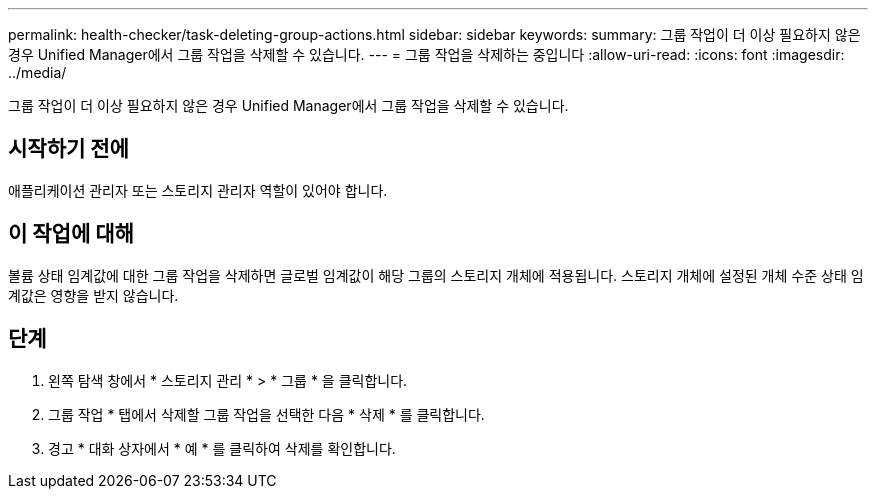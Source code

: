 ---
permalink: health-checker/task-deleting-group-actions.html 
sidebar: sidebar 
keywords:  
summary: 그룹 작업이 더 이상 필요하지 않은 경우 Unified Manager에서 그룹 작업을 삭제할 수 있습니다. 
---
= 그룹 작업을 삭제하는 중입니다
:allow-uri-read: 
:icons: font
:imagesdir: ../media/


[role="lead"]
그룹 작업이 더 이상 필요하지 않은 경우 Unified Manager에서 그룹 작업을 삭제할 수 있습니다.



== 시작하기 전에

애플리케이션 관리자 또는 스토리지 관리자 역할이 있어야 합니다.



== 이 작업에 대해

볼륨 상태 임계값에 대한 그룹 작업을 삭제하면 글로벌 임계값이 해당 그룹의 스토리지 개체에 적용됩니다. 스토리지 개체에 설정된 개체 수준 상태 임계값은 영향을 받지 않습니다.



== 단계

. 왼쪽 탐색 창에서 * 스토리지 관리 * > * 그룹 * 을 클릭합니다.
. 그룹 작업 * 탭에서 삭제할 그룹 작업을 선택한 다음 * 삭제 * 를 클릭합니다.
. 경고 * 대화 상자에서 * 예 * 를 클릭하여 삭제를 확인합니다.

